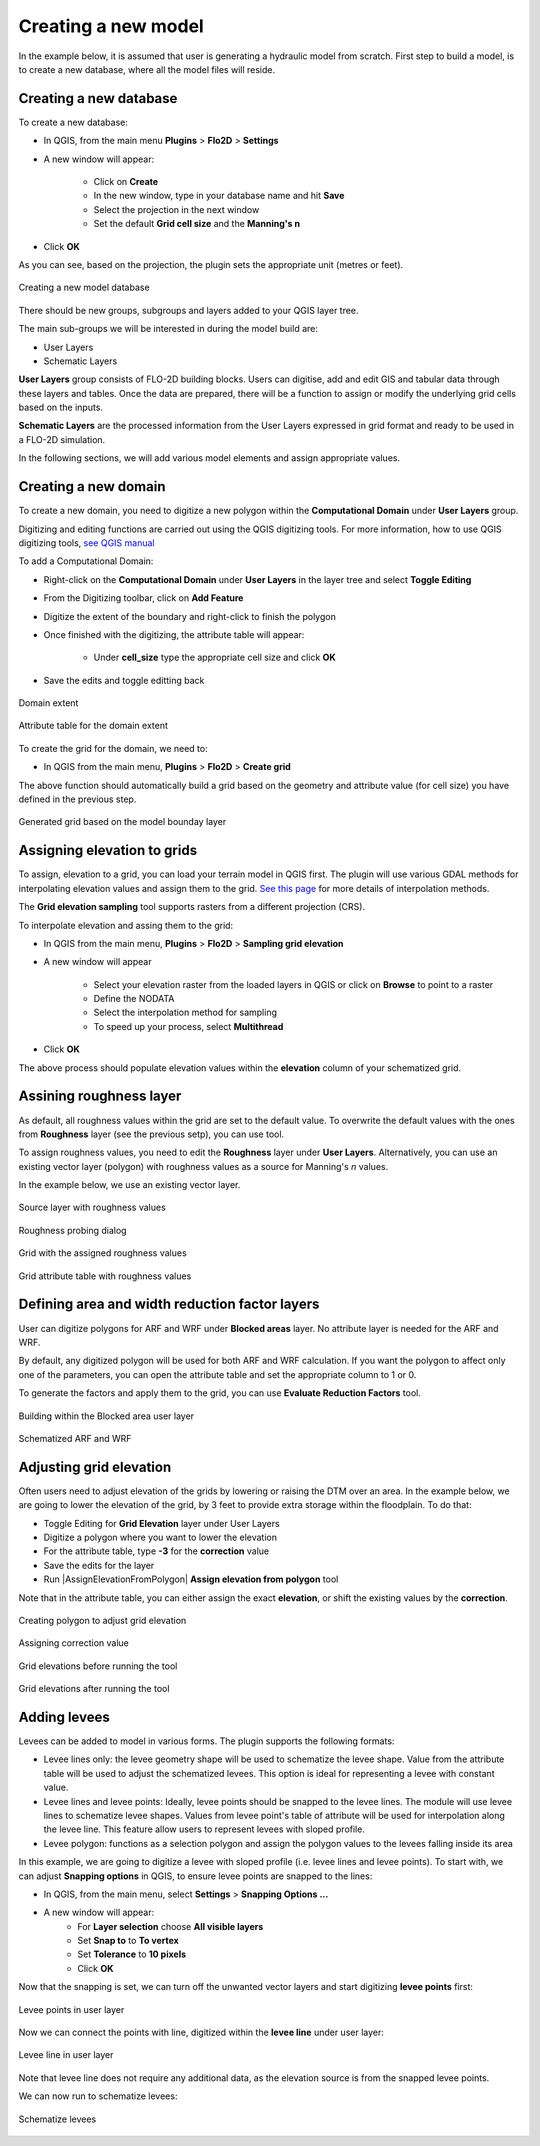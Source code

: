 Creating a new model
====================

In the example below, it is assumed that user is generating a hydraulic model from scratch. First step to build a model, is to create a new database, where all the model files will reside.

Creating a new database
-----------------------
To create a new database:

* In QGIS, from the main menu **Plugins** > **Flo2D** > **Settings**
* A new window will appear:

	* Click on **Create**
	* In the new window, type in your database name and hit **Save**
	* Select the projection in the next window
	* Set the default **Grid cell size** and the **Manning's n**

* Click **OK**

As you can see, based on the projection, the plugin sets the appropriate unit (metres or feet).

.. figure:: img/CreateNewModelSettings.png
	:align: center
	:alt: Creating a new model database

	Creating a new model database

There should be new groups, subgroups and layers added to your QGIS layer tree.

The main sub-groups we will be interested in during the model build are:

* User Layers
* Schematic Layers

**User Layers** group consists of FLO-2D building blocks. Users can digitise, add and edit GIS and tabular data through these layers and tables. Once the data are prepared, there will be a function to assign or modify the underlying grid cells based on the inputs.

**Schematic Layers** are the processed information from the User Layers expressed in grid format and ready to be used in a FLO-2D simulation.

In the following sections, we will add various model elements and assign appropriate values.

Creating a new domain
---------------------

To create a new domain, you need to digitize a new polygon within the **Computational Domain** under **User Layers** group.

Digitizing and editing functions are carried out using the QGIS digitizing tools. For more information, how to use QGIS digitizing tools, `see QGIS manual <https://docs.qgis.org/2.14/en/docs/user_manual/working_with_vector/editing_geometry_attributes.html>`_

To add a Computational Domain:

* Right-click on the **Computational Domain** under **User Layers** in the layer tree and select |ToggleEditing| **Toggle Editing**
* From the Digitizing toolbar, click on |AddFeature| **Add Feature**
* Digitize the extent of the boundary and right-click to finish the polygon
* Once finished with the digitizing, the attribute table will appear:

	* Under **cell_size** type the appropriate cell size and click **OK**

* Save the edits and toggle editting back

.. |ToggleEditing| image:: img/mActionToggleEditing.png

.. |AddFeature| image:: img/mActionCapturePolygon.png

.. figure:: img/BoundaryLayerGeom.png
	:align: center
	:alt: Domain extent

	Domain extent

.. figure:: img/BoundarLayerAttrib.png
	:align: center
	:alt: Attribute table for the domain extent

	Attribute table for the domain extent

To create the grid for the domain, we need to:

* In QGIS from the main menu, **Plugins** > **Flo2D** > |CreateGrid| **Create grid**

The above function should automatically build a grid based on the geometry and attribute value (for cell size) you have defined in the previous step.

.. |CreateGrid| image:: img/create_grid.png

.. figure:: img/BoundaryLayerGrid.png
	:align: center
	:alt: Generated grid based on the model bounday layer

	Generated grid based on the model bounday layer


Assigning elevation to grids
----------------------------

To assign, elevation to a grid, you can load your terrain model in QGIS first. The plugin will use various GDAL methods for interpolating elevation values and assign them to the grid. `See this page <http://gdal.org/gdalwarp.html>`_ for more details of interpolation methods.

The **Grid elevation sampling** tool supports rasters from a different projection (CRS).

To interpolate elevation and assing them to the grid:

* In QGIS from the main menu, **Plugins** > **Flo2D**  > |SampleElev| **Sampling grid elevation**
* A new window will appear

	* Select your elevation raster from the loaded layers in QGIS or click on **Browse** to point to a raster
	* Define the NODATA
	* Select the interpolation method for sampling
	* To speed up your process, select **Multithread**
* Click **OK**

The above process should populate elevation values within the **elevation** column of your schematized grid.


.. |SampleElev| image:: img/sample_elev.png


Assining roughness layer
-----------------------

As default, all roughness values within the grid are set to the default value. To overwrite the default values with the ones from **Roughness** layer (see the previous setp), you can use  |SampleManning| tool.

To assign roughness values, you need to edit the **Roughness** layer under **User Layers**. Alternatively, you can use an existing vector layer (polygon) with roughness values as a source for Manning's *n* values.

In the example below, we use an existing vector layer.

.. |SampleManning| image:: img/sample_manning.png

.. figure:: img/RoughnessGeom.png
	:align: center
	:alt: Source layer with roughness values

	Source layer with roughness values

.. figure:: img/ProbeN.png
	:align: center
	:alt: Roughness probing dialog

	Roughness probing dialog


.. figure:: img/RoughnessGrid.png
	:align: center
	:alt: Grid with the assigned roughness values

	Grid with the assigned roughness values


.. figure:: img/BoundaryGridAttrib.png
	:align: center
	:alt: Grid attribute table with roughness values

	Grid attribute table with roughness values

Defining area and width reduction factor layers
-----------------------------------------------
User can digitize polygons for ARF and WRF under **Blocked areas** layer. No attribute layer is needed for the ARF and WRF.

By default, any digitized polygon will be used for both ARF and WRF calculation. If you want the polygon to affect only one of the parameters, you can open the attribute table and set the appropriate column to 1 or 0.

To generate the factors and apply them to the grid, you can use |awfarf| **Evaluate Reduction Factors** tool.

.. |awfarf| image:: img/eval_arfwrf.png

.. figure:: img/ArfWrfUserLayer.png
	:align: center
	:alt: Building within the Blocked area user layer

	Building within the Blocked area user layer

.. figure:: img/ArfWrfSchematicLayer.png
	:align: center
	:alt: Schematized ARF and WRF

	Schematized ARF and WRF

Adjusting grid elevation
------------------------
Often users need to adjust elevation of the grids by lowering or raising the DTM over an area. In the example below, we are going to lower the elevation of the grid, by 3 feet to provide extra storage within the floodplain. To do that:

- Toggle Editing for **Grid Elevation** layer under User Layers
- Digitize a polygon where you want to lower the elevation
- For the attribute table, type **-3** for the **correction** value
- Save the edits for the layer
- Run |AssignElevationFromPolygon| **Assign elevation from polygon** tool

.. |SampleManning| image:: ../../../flo2d/img/sample_elev_polygon.png

Note that in the attribute table, you can either assign the exact **elevation**, or shift the existing values by the **correction**.

.. figure:: img/GridElevationGeom.png
	:align: center
	:alt: Creating polygon to adjust grid elevation

	Creating polygon to adjust grid elevation

.. figure:: img/GridElevationAttrib.png
	:align: center
	:alt: Assigning correction value

	Assigning correction value


.. figure:: img/GridElevationBefore.png
	:align: center
	:alt: Grid elevation before running the tool

	Grid elevations before running the tool

.. figure:: img/GridElevationAfter.png
	:align: center
	:alt: Grid values after running the tool

	Grid elevations after running the tool

Adding levees
-------------
Levees can be added to model in various forms. The plugin supports the following formats:

- Levee lines only: the levee geometry shape will be used to schematize the levee shape. Value from the attribute table will be used to adjust the schematized levees. This option is ideal for representing a levee with constant value.
- Levee lines and levee points: Ideally, levee points should be snapped to the levee lines. The module will use levee lines to schematize levee shapes. Values from levee point's table of attribute will be used for interpolation along the levee line. This feature allow users to represent levees with sloped profile.
- Levee polygon: functions as a selection polygon and assign the polygon values to the levees falling inside its area

In this example, we are going to digitize a levee with sloped profile (i.e. levee lines and levee points). To start with, we can adjust **Snapping options** in QGIS, to ensure levee points are snapped to the lines:

- In QGIS, from the main menu, select **Settings** > **Snapping Options ...**
- A new window will appear:
	- For **Layer selection** choose **All visible layers**
	- Set **Snap to** to **To vertex**
	- Set **Tolerance** to **10 pixels**
	- Click **OK**

Now that the snapping is set, we can turn off the unwanted vector layers and start digitizing **levee points** first:

.. figure:: img/LeveePointsUserLayer.png
	:align: center
	:alt: Levee points

	Levee points in user layer

Now we can connect the points with line, digitized within the **levee line** under user layer:

.. figure:: img/LeveeLinesUserLayer.png
	:align: center
	:alt: Levee lines

	Levee line in user layer

Note that levee line does not require any additional data, as the elevation source is from the snapped levee points.

We can now run |set_levee_elev| to schematize levees:

.. |set_levee_elev| image:: ../../../flo2d/img/set_levee_elev.png

.. figure:: img/schematized_levee_line2.png
	:align: center
	:alt: Schematize levees

	Schematize levees
